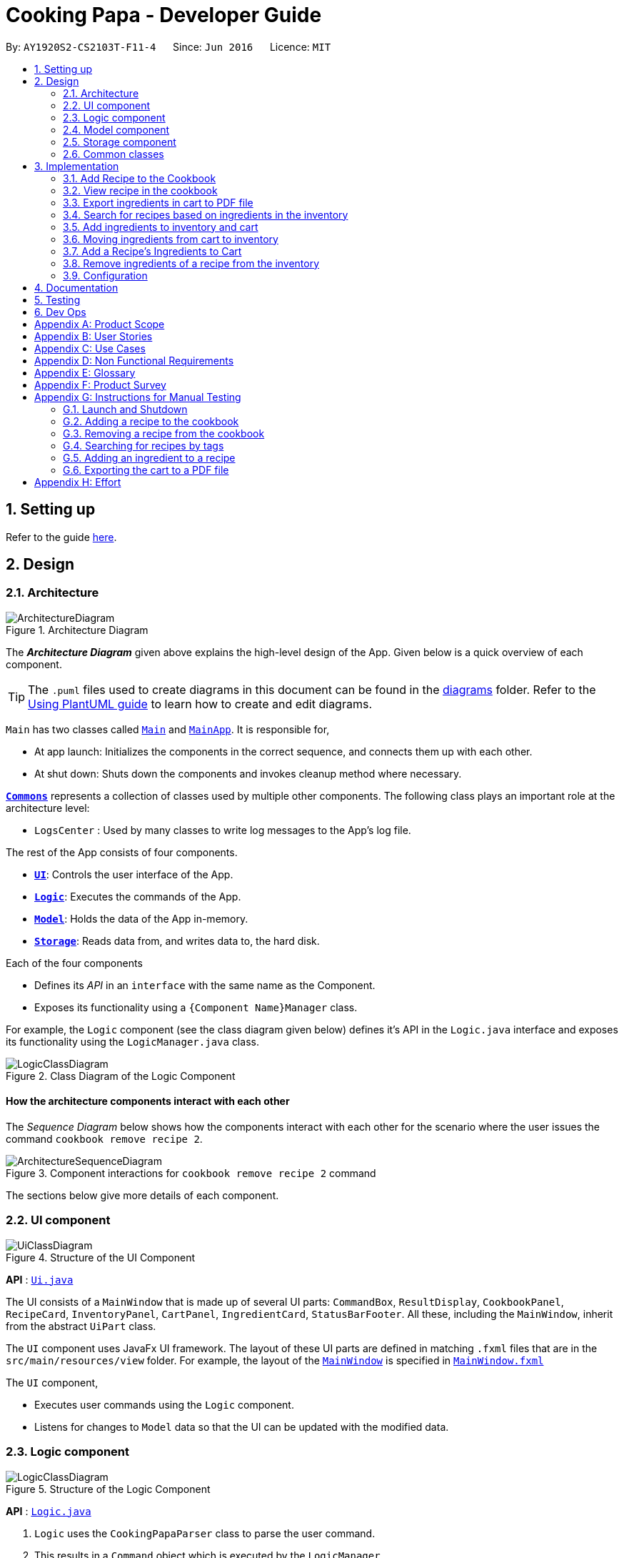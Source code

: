 = Cooking Papa - Developer Guide
:site-section: DeveloperGuide
:toc:
:toc-title:
:toc-placement: preamble
:sectnums:
:experimental:
:imagesDir: images
:stylesDir: stylesheets
:xrefstyle: full
ifdef::env-github[]
:tip-caption: :bulb:
:note-caption: :information_source:
:warning-caption: :warning:
endif::[]
:repoURL: https://github.com/AY1920S2-CS2103T-F11-4/main

By: `AY1920S2-CS2103T-F11-4`      Since: `Jun 2016`      Licence: `MIT`

== Setting up

Refer to the guide <<SettingUp#, here>>.

== Design

[[Design-Architecture]]
=== Architecture

.Architecture Diagram
image::ArchitectureDiagram.png[]

The *_Architecture Diagram_* given above explains the high-level design of the App. Given below is a quick overview of each component.

[TIP]
The `.puml` files used to create diagrams in this document can be found in the link:{repoURL}/docs/diagrams/[diagrams] folder.
Refer to the <<UsingPlantUml#, Using PlantUML guide>> to learn how to create and edit diagrams.

`Main` has two classes called link:{repoURL}/src/main/java/seedu/address/Main.java[`Main`] and link:{repoURL}/src/main/java/seedu/address/MainApp.java[`MainApp`]. It is responsible for,

* At app launch: Initializes the components in the correct sequence, and connects them up with each other.
* At shut down: Shuts down the components and invokes cleanup method where necessary.

<<Design-Commons,*`Commons`*>> represents a collection of classes used by multiple other components.
The following class plays an important role at the architecture level:

* `LogsCenter` : Used by many classes to write log messages to the App's log file.

The rest of the App consists of four components.

* <<Design-Ui,*`UI`*>>: Controls the user interface of the App.
* <<Design-Logic,*`Logic`*>>: Executes the commands of the App.
* <<Design-Model,*`Model`*>>: Holds the data of the App in-memory.
* <<Design-Storage,*`Storage`*>>: Reads data from, and writes data to, the hard disk.

Each of the four components

* Defines its _API_ in an `interface` with the same name as the Component.
* Exposes its functionality using a `{Component Name}Manager` class.

For example, the `Logic` component (see the class diagram given below) defines it's API in the `Logic.java` interface and exposes its functionality using the `LogicManager.java` class.

.Class Diagram of the Logic Component
image::LogicClassDiagram.png[]

[discrete]
==== How the architecture components interact with each other

The _Sequence Diagram_ below shows how the components interact with each other for the scenario where the user issues the command `cookbook remove recipe 2`.

.Component interactions for `cookbook remove recipe 2` command
image::ArchitectureSequenceDiagram.png[]

The sections below give more details of each component.

[[Design-Ui]]
=== UI component

.Structure of the UI Component
image::UiClassDiagram.png[]

*API* : link:{repoURL}/src/main/java/seedu/address/ui/Ui.java[`Ui.java`]

The UI consists of a `MainWindow` that is made up of several UI parts: `CommandBox`, `ResultDisplay`,
`CookbookPanel`,
`RecipeCard`, `InventoryPanel`, `CartPanel`, `IngredientCard`,
`StatusBarFooter`. All these, including the `MainWindow`, inherit from the abstract `UiPart` class.

The `UI` component uses JavaFx UI framework. The layout of these UI parts are defined in matching `.fxml` files that are in the `src/main/resources/view` folder. For example, the layout of the link:{repoURL}/src/main/java/seedu/address/ui/MainWindow.java[`MainWindow`] is specified in link:{repoURL}/src/main/resources/view/MainWindow.fxml[`MainWindow.fxml`]

The `UI` component,

* Executes user commands using the `Logic` component.
* Listens for changes to `Model` data so that the UI can be updated with the modified data.

[[Design-Logic]]
=== Logic component

[[fig-LogicClassDiagram]]
.Structure of the Logic Component
image::LogicClassDiagram.png[]

*API* :
link:{repoURL}/src/main/java/seedu/address/logic/Logic.java[`Logic.java`]

.  `Logic` uses the `CookingPapaParser` class to parse the user command.
.  This results in a `Command` object which is executed by the `LogicManager`.
.  The command execution can affect the `Model` (e.g. adding a recipe).
.  The result of the command execution is encapsulated as a `CommandResult` object which is passed back to the `Ui`.
.  In addition, the `CommandResult` object can also instruct the `Ui` to perform certain actions, such as displaying help to the user.

Given below is the Sequence Diagram for interactions within the `Logic` component for the `execute("cookbook remove recipe 2")` API call.

.Interactions Inside the Logic Component for the `cookbook remove recipe 2` Command
image::CookbookRemoveRecipeSequenceDiagram.png[]

[[Design-Model]]
=== Model component

.Structure of the Model Component
image::ModelClassDiagram.png[]

*API* : link:{repoURL}/src/main/java/seedu/address/model/Model.java[`Model.java`]

The `Model`,

* stores a `UserPref` object that represents the user's preferences.
* stores the Cookbook data.
* exposes an unmodifiable `ObservableList<Recipe>` that can be 'observed' e.g. the UI can be bound to this list so that the UI automatically updates when the data in the list change.
* does not depend on any of the other three components.

[NOTE]
As a more OOP model, we can store a `Tag` list in `Cookbook`, which `Recipe` can reference. This would allow `Cookbook` to only require one `Tag` object per unique `Tag`, instead of each `Recipe` needing their own `Tag` object. An example of how such a model may look like is given below. +
 +
image:BetterModelClassDiagram.png[]

[[Design-Storage]]
=== Storage component

.Structure of the Storage Component
image::StorageClassDiagram.png[]

*API* : link:{repoURL}/src/main/java/seedu/address/storage/Storage.java[`Storage.java`]

The `Storage` component,

* can save `UserPref` objects in json format and read it back.
* can save `Cookbook` data in json format and read it back.
* can save `Inventory` data in json format and read it back.
* can save `Cart` data in json format and read it back.

[[Design-Commons]]
=== Common classes

Classes used by multiple components are in the `seedu.addressbook.commons` package.

== Implementation

This section describes some noteworthy details on how certain features are implemented.

=== Add Recipe to the Cookbook
==== Implementation

The recipe addition mechanism is facilitated by `CookbookAddCommand`, which extends the `Command` abstract class. The
format of the command is as follows: `cookbook add recipe n/NAME d/DESCRIPTION [i/INGREDIENT_NAME]... [q/INGREDIENT_QUANTITY]... [t/TAG]...`.

This command is implemented this way  to allow a user to add a recipe with optional fields (ingredients, steps, tags) -
only the recipe name and recipe description are mandatory fields. This way, a user does not have input all the fields
that they may not have at the moment to create a recipe. After creating the skeleton of the recipe, the user can then
use the other `Cookbook` commands to add ingredients and steps to the recipe. However, one key point is that should
ingredient names be provided, the same number of ingredient quantities have to be provided as well.

// tag::addrecipe[]
Below is a step by step sequence of what happens when a user enters this command:

. The user enters a recipe adding command using the command line input `cookbook add recipe n/NAME d/DESCRIPTION
[i/INGREDIENT]... [q/QUANTITY]... [s/STEP_DESCRIPTION]... [t/TAG]...`.
. `CookingPapaParser` parses the user input and checks if it is valid. If it is invalid, i.e. an unknown command
category, a `ParseException` will be thrown. If the input is valid, with the command category `cookbook`, a new
`CookbookCommandParser` is created.
. `CookbookCommandParser` then parses `add recipe n/NAME d/DESCRIPTION [i/INGREDIENT]... [q/QUANTITY]...
[s/STEP_DESCRIPTION]... [t/TAG]...`. If it is invalid, i.e. an unknown command word, a `ParseException` will be
thrown. If the input is valid, with the command word `add`, a new `CookbookAddCommandParser` is created.
.  `CookbookAddCommandParser` parses `recipe n/NAME d/DESCRIPTION [i/INGREDIENT]... [q/QUANTITY]...
[s/STEP_DESCRIPTION]... [t/TAG]...` and checks if `n/NAME` and `d/DESCRIPTION` are provided. If either are not
provided, then a `ParseException` will be thrown.
+
It then
parses the input into the following fields: recipe name, recipe description, ingredients, steps, and tags.
+
Note that
the ingredient names and ingredient quantities provided must be the same, or a `ParseException` will be thrown:
+
[source,java]
----
if (names.size() != quantities.size()) {
    throw new ParseException(
        String.format(MESSAGE_DIFFERENT_NUMBER_OF_INPUTS, names.size(), quantities.size()));
}
----
{blank}

. These fields are then passed as parameters for `Recipe`, which is then passed as the parameter for
`CookbookAddCommand` and returned to `LogicManager`.
. `LogicManager` calls `CookbookAddCommand#execute()` which checks if the cookbook already contains the same recipe with the same name, description, ingredient names, ingredient quantities, and tags using `Model#hasCookbookRecipe()`.
+
If there is a duplicate, a `CommandException` is thrown, stating that the user is attempting to add a duplicate recipe:
+
[source,java]
----
if (model.hasCookbookRecipe(toAdd)) {
    throw new CommandException(MESSAGE_DUPLICATE_RECIPE);
}
----
. If `CommandException` is not thrown, `Model#addCookbookRecipe` will be executed, with the recipe to be added as a parameter.
. `Model#addCookbookRecipe()` then executes `Cookbook#addRecipe()`, which adds the recipe to the cookbook, and the
`FilteredList<Recipe>` representing the recipes in the cookbook are updated with `Model#updateFilteredCookbookRecipeList()`:
+
[source,java]
----
updateFilteredCookbookRecipeList(PREDICATE_SHOW_ALL_RECIPES)
----
where `PREDICATE_SHOW_ALL_RECIPES = unused -> true`.
. A `CommandResult` with the text to display to the user is then returned to `LogicManager`, which can passed back to
`MainWindow`, which displays it to the user on the CLI and GUI: `resultDisplay.setFeedbackToUser(commandResult.getFeedbackToUser())`. The text displayed will notify the user on whether
their addition was successful.
// end::addrecipe[]

The following `Recipe` object diagram is an overview of the attributes of a `Recipe` object:

.UML object diagram of Recipe providing an overview on how the various objects interact
image::RecipeObjectDiagram.png[]

The following sequence diagram shows how the recipe adding function works (full command [`cookbook add recipe
                                                                                          n/Recipe name d/Recipe
                                                                                          description i/Ingredient 1
                                                                                          q/1 piece i/Ingredient 2
                                                                                          q/20 ml s/Do step 1 s/Do
                                                                                          step 2 t/This t/Is t/A
                                                                                          t/Tag`]  omitted from diagram
for brevity):
// tag::addrecipesequence[]

.Sequence diagram for CookbookAddCommand
image::CookbookAddRecipeSequenceDiagram.png[]

The following activity diagram shows a possible flow of events for a user using this feature:

.Activity diagram for CookbookAddCommand
image::CookbookAddActivityDiagram.png[]

// end::addrecipesequence[]

==== Design considerations

// tag::addrecipedesign[]
===== Aspect 1: How to parse optional parameters
.Design considerations for parsing optional parameters
[cols="16%,42%,42%"]
|===
||Design A (current choice): Parse each category separately  | Design B: Parse all the categories together
|Description
|Each category (ingredient name, ingredient quantity, step description, tag) are parsed separately and returned as
`List`. If the returned `List` is empty, then it means that that field was not provided in the input, and will be set
to an empty `List` in the recipe e.g., no ingredients were provided in the command.
|Each category will be parsed together in one function in `CookbookAddCommandParser`
|Pros
a|
- Provides more flexibility for the user and does not make it mandatory to input fields that they may not necessarily
have.
- No need to deal with null values, can simply check if list is empty.
a|
- Straightforward
- No need to create and call multiple methods from other classes
|Cons
a|
- More methods have to be executed which may increase time and NPath complexity.
- Debugging and tracing becomes more confusing due to the method being defined in the lowest level of abstraction.
a|
- Have to deal with null values and include null checks (`ifPresent()` etc.)
- Method will be very long and decreases readability
|===

Design A was chosen because it was more user-friendly, and removed the restriction of having to include ingredients,
steps, and tags at the stage of recipe creation, some of which the user may not have at the moment, i.e.
experimenting with different ingredients. Additionally, design A allowed us to be more modular while coding.

.Design considerations for results to show users
===== Aspect 2: Result to show user
[cols="16%,42%,42%"]
|===
||Design A (current choice): Show a short result on the success of the command | Design B: Show all the details back to
the user
|Description|Show a message to a usage which notifies them that the command was successful in adding the recipe to
the cookbook. | Shows a message similar to design choice A, and also show all the details of the added recipe.
|Pros
a|
- Short and succinct message, tells the user what they need to know
- User interface is cleaner and more intuitive, and does not overload users with unnecessary information
a|
- Easier to implement
|Cons
a|
- Requires the graphical user interface to be able to toggle and show recipes, without the need for a command,
implemented here:

image::CookbookAddRecipe3.png[]

a|
- Overloads the user with unnecessary information
- Requires result display to take up more space than required, to reduce the need for users to scroll down the result
display.

|===

Design A was chosen because it did not reuse the same component for multiple uses. Additionally, it allows us to
reduce the size of result display, as most of the time, it displays only a short message displaying the success of a
command.

//end::addrecipedesign[]

=== View recipe in the cookbook
The user may use this command to view a recipe in the cookbook. This command is integrated into the Graphical User
Interface
(GUI) through a button.

==== Implementation
The recipe viewing mechanism (via the command line input) is facilitated by `CookbookViewCommand`, which extends the
`Command` abstract class. The format is as follows: `cookbook view recipe INDEX`, which index has to be a valid
integer that is not out of bounds.

The recipe viewing mechanism (via the GUI) is facilitated by `RecipeCard`, which extends the `UiPart` abstract class.
It is triggered upon clicking the "view" icon in the recipe panel:

image::CookbookAddRecipe3.png[width="500"]

Implementing this function, `cookbook view recipe` through a button in the GUI allows user to view the details of a
recipe with a click of a button, greatly increasing convenience and user experience. The button also had to be
"activated" without the
button,
as
the command still had
to be testable through the command line.

//tag::viewrecipe[]
Below is a step by step sequence of what happens when a user enters this command:

. The user enters a view recipe command using the command line input `cookbook view recipe INDEX`.
. `CookingPapaParser` parses the user input and checks if it is valid. If it is invalid, i.e. an unknown command
category, a `ParseException` will be thrown. If the input is valid, with the command category `cookbook`, a new
`CookbookCommandParser` is created.
. `CookbookCommandParser` then parses `view recipe INDEX`. If it is invalid, i.e. an unknown command word, a
                                       `ParseException` will be
thrown. If the input is valid, with the command category `view`, a new `CookbookViewCommandParser` is created.
. `CookbookViewCommandParser` then parses `recipe INDEX` and checks if the `String` contains "recipe", and an index.
If either are absent, a `ParseException` will be thrown. If the `String` is valid, a `CookbookView` is created.
. `CookbookViewCommandParser` then returns a `CookbookViewCommand` to `LogicManager`.
. `LogicManager` calls `CookbookViewCommand#execute()` which checks if the provided `Index` is within the bounds of
the `FilteredCookbookRecipeList()` in `Cookbook`, i.e. `index.getZeroBased() >= list.size()`. If it is not, a
`CommandException` will be thrown. If it is valid, a `CommandResult` is created with a boolean value `true`.
. A `CommandResult` with the text to display to the user will be returned to `LogicManager`. The `CommandResult` is
then passed back to `MainWindow`. The boolean value stated in step 6 determines whether a successfully parsed command
is a `cookbook view recipe INDEX` command.
. `MainWindow#handleViewRecipe` is then executed, which creates a new `CookbookPanel` with the same set of data,
calling `CookbookPanel#handleViewRecipe`, which creates new `RecipeCard` s for `Cookbook`, and for the `RecipeCard`
that has an index equal to the index processed from the user's input, it will create a `RecipeCard` that toggles open
the recipe details. More on how the `RecipeCard` manages this will be discussed in the following section on how
clicking on a button in the GUI has the same effect as the `cookbook view recipe INDEX` command.
. Lastly, the user then is shown a `CookbookPanel` with the selected recipe toggled open, which displays the full
details
of that recipe:
+
image::CookbookViewExample2.png[]

Below is a step by step sequence of what happens when a user clicks the button on the GUI:

. When the button is pressed, the onAction method, `RecipeCard#handleViewButtonAction()` is executed. A `RecipeCard`
has a variable `isFullyDisplayed`, which indicates whether it is displaying an overview of the recipe, or
fully displaying details of the recipe.
. If `isFullyDisplayed` is false, i.e. the `RecipeCard` is currently displaying an overview of the recipe,
`RecipeCard#displayRecipeComplete()` is executed, which replaces the text displayed by the FXML object, `Label`, with
the full details of the recipe.
. If `isFullyDisplayed` is true, i.e. the `RecipeCard` is currently fully displaying the details of the recipe,
`RecipeCard#displayRecipeOverview()` is executed, which replaces the text displayed by the FXML object, `Label` with
the overview of the recipe.
. Both methods executed in step 3 and 4 will flip the boolean value of `isFullyDisplayed`, and this means that the
next time the button for the same recipe is clicked, it toggles back. For example, if a recipe with its overview
shown has its view button clicked, it will show the full details of the recipe. If the button is clicked again, it
toggles, and shows the overview of the recipe.
+
This feature is not reflected with `cookbook view recipe INDEX` when it is entered again in the command line, because
the function of the command is to view a recipe, not to "un-view" it.
//end::viewrecipe[]

//tag::viewrecipesequence[]
The following sequence diagram shows how the recipe viewing function interacts between the classes in `Logic`:

image::CookbookViewSequenceDiagram.png[]

The following sequence diagram shows how the recipe viewing function interacts between the classes in `Ui`:

image::CookbookViewSEquenceDiagram2.png[]
//end::viewrecipesequence[]

==== Design considerations
Aspect: what UI component to display the toggled content

.Design considerations for the UI component to display the toggled content

[cols="16%,42%,42%"]
|===
||Design A (current choice): toggles the content in the recipe panel|Design B: add a new UI component that pops up, i
.e. overlay
|Description|The content in the recipe panel can freely switch from overview to full details of a recipe.|A UI
component appears as a small overlay, displaying the details of a recipe. The overlay can then be "exited" by clicking
on
an area within the application that is outside of the overlay.
|Pros
a|
- Intuitive that clicking the button once more should return to the previous state
- Increases functionality of the GUI, rather than just a "skin"
| No need to interact between various UI components, as much as design A
|Cons|There is a need to keep track of the state of a `RecipeCard`, which means more constructors and conditional
statements to implement.
|Difficult to implement as it includes creating an entirely new component (overlay) with different features than the
existing one. The effort estimated did not seem to be worth, as the use is limited to just this command.
|===

Design A was chosen because it made the GUI more functional, and less complicated to implement in terms of connecting
the various `UiPart` s.

=== Export ingredients in cart to PDF file
The user may use this command to export the ingredients in their cart to a <<PDF, PDF>> file, which they can then
use as their shopping list at the supermarkets.

==== Implementation
The cart exporting mechanism is facilitated by `CookbookExportCommand`, which extends the `Command` abstract class.
The format is as follows: `cart export`.

This command was implemented to bridge the (current, v1.4) inadequacy of Cooking Papa, which is that it is not
portable (yet). It was still not convenient _enough_ to be able to organize cart ingredients. Evenutally, users had
to go outside to the supermarket, and Cooking Papa is a desktop-only application. By allowing users to export the
ingredients in their cart to a PDF file, they can then print it out, or transfer it to their mobile devices, and
bring them along as shopping lists. Additionally, the layout and content of the generated PDF file is simple,
informational, and easy for users to extend, allowing them to add (handwritten or  annotated) remarks.

// tag::cartexport[]
Below is a step by step sequence of what happens when a user enters this command:

. The user enters a cart export command using the command line input `cart export`.
. `CookingPapaParser` parses the user input and checks if it is valid. If it is invalid, i.e. an unknown command
category, a `ParseException` will be thrown. If the input is valid, with the command category `cart`, a new
`CartCommandParser` is created.
. `CartCommandParser` then parses `export`. If it is invalid, i.e. an unknown command word, a `ParseException` will be
thrown. If the input is valid, with the command category `export`, a new `CookbookExportCommandParser` is created.
. `CartExportCommandParser` parses the user input and checks if the argument passed to it is an empty String, as the
command takes in no extra parameters.
+
Note that if the String is not empty, a `ParseException` will be thrown:
+
[source,java]
----
if (userInput.isEmpty()) {
    return new CartExportCommand();
} else {
    throw new ParseException(String.format(MESSAGE_INVALID_COMMAND_FORMAT, CartExportCommand.MESSAGE_USAGE));
}
----
+
This means that `cart export ingredient` will not work.
. `CartExportCommandParser` then returns a `CartExportCommand` to `LogicManager`.
. `LogicManager` calls `CartExportCommand#execute()` calls the static method of `PdfExporter`,
`PdfExporter#exportCart()`, which takes in the `ObservableList<Ingredient>` stored in `Cart`
. Step 4 is executed within a try-catch block. If a previously generated pdf (saved as `cart.pdf` by default) is
opened in another program, or there is an issue writing to the PDF file, a `CommandResult` with an error
message will returned to `LogicManager` (skipping step 7 and 8):
+
[source,java]
----
try {
    PdfExporter.exportCart(model.getCart().getIngredientList());
} catch (IOException e) {
    return new CommandResult(MESSAGE_FILE_NOT_FOUND);
}
----
. The ingredients in the `Cart` is passed to the static method `PdfExporter#exportCart()`, which then makes use of
the library, `PDFbox`, to parse the data.
. Within `PdfExporter`, `PdfExporter#getTextFromCart` parse the data and splits them manually, in order to wrap the
text (this has to be done due to the inadequacy of `PDFbox`). The method returns a `List<String>`, where each string
represents a new line on the PDF file.
. Subsequently, `PdfExporter` checks if the number of `String` s in the list in step 7 is greater than the number of
lines a single page of the PDF can accomodate. If it is, it adds a new page, and adds lines to the PDF until the
limit is hit. This repeats until all the lines are added to the PDF.
. A `CommandResult` with the text to display to the user will be returned to `LogicManager`. The
`CommandResult` is then passed back to `MainWindow`, which displays it to the user on the CLI and GUI: `resultDisplay
.setFeedbackToUser(commandResult.getFeedbackToUser())`. The text displayed will notify the user on whether
their addition was successful.
//end::cartexport[]

The following sequence diagram shows how the function of exporting ingredients in the cart to a PDF file works:

// tag::cartexportsequence[]
.Sequence diagram for CartExportCommand
image::CartExportCommandSequenceDiagram.png[]
// end::cartexportsequence[]

==== Design considerations
===== Aspect 1: File format to export ingredients in cart to

.Design considerations for the file format to export to
[cols="16%,42%,42%"]
|===
||Design A (current choice): `.pdf`|Design B: `.txt`
|Description|Exports it to a flexible pdf file|Exports it to a txt file
|Pros
a|
- Easier to format with `Apache PDFbox` 's vast library and API
- More versatile in that images can be added if the function was to be extended to include images of the ingredients
a|
- Simple to implement
|Cons
a|
- More formatting code required
- May take slightly longer to export as compared to design B
a|
- Lack of design/formatting flexibility
|===

Design A was chosen as a `.pdf` file was more customisable and flexible. `.txt` files are generally more troublesome
to format as well.

===== Aspect 2: What information to export

.Design considerations for the information to export
[cols="16%,42%,42%"]
|===
||Design A (current choice): Export the ingredient names and quantities in the cart|Design B: Export the entirety of
Cooking Papa
(cookbook, inventory, cart)
|Description|Allow exporting of just the cart|Allow exporting of the cart, inventory, and cookbook
|Pros
a|
- Easier to implement as there will be less information to parse
- Keeps the exported PDF short and sweet
- Ingredients in the inventory and recipes in the cookbook generally correlates (and are consequential of) with the
ingredients in the cart, so exporting the inventory as well as the cookbook is likely to be redundant.

.A sample shopping list generated by the command
image::CookbookExportExample2.png[]
a|
- Provides users an all-in-one file containing all the information they entered into Cooking Papa
- Allows user to reproduce hard-copy recipe books using Cooking Papa
|Cons
a|
- Certain information may be needed and not exportable by the user, i.e. recipes
a|
- Slightly more difficult to implement
- May be providing users with unnecessary information
|===

Design A was chosen because there were minimal use cases which required the information in the inventory and cookbook
to be exported, as compared to the cart. Additionally, due to the time constraint, the team could not implement the
command for all three, especially since all of them needed different formatting.

// tag::gohkh[]
=== Search for recipes based on ingredients in the inventory
The user may use this command to search for recipes that they can cook using the ingredients available in their
inventory.

==== Implementation reasoning
This command was implemented to address the users' need of easily finding a recipe based on the ingredients they have
. It
allows users to whip up a meal without having to go grocery shopping if they are short of time. This feature sorts
recipes by how much the inventory fulfils their ingredient requirements, and filters out recipes whose ingredient
requirements are not met at all. Users can immediately see at the top of the cookbook the recipes that their ingredients
are most suitable for preparing. A user can use this feature by typing the command: `cookbook search inventory`.

==== Implementation
The comparison between the ingredients a recipe requires and the ingredients in the inventory is facilitated by the
`RecipeInventoryIngredientsSimilarityComparator`. It extends `Comparator<Recipe>` and stores the inventory being used
for ingredient comparison. Additionally, it implements the method `calculateSimilarity()`, which accepts a `Recipe` and
a `ReadOnlyInventory` as parameters, and returns a double value between 0 and 1 (both inclusive) that represents the
proportion of the recipe's ingredient requirements that are fulfilled.

The following class diagram summarizes how the `RecipeInventoryIngredientsSimilarityComparator` interacts with `Recipe`
and `Inventory`:

.Class diagram for RecipeInventoryIngredientsSimilarityComparator
image::CookbookSearchByInventoryClassDiagram.png[]

The `calculateSimilarity()` method first calculates the proportion of ingredient quantity fulfilled by the inventory
for each ingredient that the recipe requires. For example, if one of the ingredients required by a recipe is `4 eggs`
and the inventory contains `2 eggs`, the proportion fulfilled for this particular ingredient is `0.5`. This is done for
all the ingredients in the recipe. If the units of an ingredient in the recipe does not match that of the same
ingredient in the inventory, the proportion will be set at `0.5` by default. An example is when the recipe requires
`1 cup flour` and the inventory contains `200 g flour`.

When the proportion fulfilled has been calculated for each ingredient, the values for each ingredient are summed up and
divided by the number of ingredients to obtain the average. In the case where the recipe does not have any ingredients
added to it yet, the `calculateSimilarity()` method will return `0`, indicating no similarity to the inventory
ingredients. This is because it is likely that recipes with no ingredients have just been added by the user, and the
ingredients have not been added yet. If the user is using this feature to search for a recipe to cook, they would
probably not be interested in seeing a recipe that they have not added ingredients for yet. This is implemented via
a guard clause as shown in the following code snippet:

[source,java]
----
if (recipe.getIngredients().size() == NO_INGREDIENTS) {
    return ZERO_SIMILARITY;
}
----

The following activity diagram shows a possible flow of events for a user using this feature:

.Acitivty diagram for CookbookSearchByInventory
image::CookbookSearchByInventoryActivityDiagram.png[]

The following sequence diagram summarizes how objects interact when a user executes the command,
with more focus on how the command is parsed in the `Logic`component:

.Sequence diagram for CookbokoSearchByInventory

image::CookbookSearchByInventorySequenceDiagram.png[]

==== Design considerations
===== Aspect 1: Weighting of each ingredient

.Design considerations for weighing of each ingredient
[cols="12%,44%,44%"]
|===
| |Design A (Current choice): Every ingredient is weighted equally | Design B: More important ingredients are given a larger weigting

| Description
| The similarity of a recipe's ingredients to an inventory's ingredients is calculated by taking the mean of the proportions calculated for each ingredient,
with equal weighting given to all ingredients.
|The similarity of a recipe's ingredients to an inventory's ingredients is calculated by taking the weighted mean of the proportions calculated for each ingredient,
with larger weightings given to more important ingredients ingredients.

| Pros
| Gives a good rough estimate of the proportion of ingredient requirements fulfilled for a recipe, and straightforward to implement.
| May give a better gauge of the proportion of ingredient requirements fulfilled for a recipe, by accounting for the importance of the ingredient.
For example, beef would be an important ingredient for a steak recipe, but garnishes might be considered less important as they can be substituted more easily.

| Cons
| Does not account for the importance of the ingredient in the recipe
| Difficult to judge the importance of the ingredient, and complicated to implement categorisation of the types ingredients and their relative importance.
|===

Design A was chosen as it provided a fair estimate of the similarity between the recipe and inventory ingredients, with a simple implementation.
The cons for Design B were deemed to outweigh the pros, especially since the importance of an ingredient in a recipe could be rather subjective.

===== Aspect 2: Handling ingredients with different units

.Design consideration for handling ingredients with different units
[cols="12%,44%,44%"]
|===
| |Design A (Current choice): Use a default similarity value of `0.5` | Design B: Convert the units

| Description
| The similarity value of an ingredient with different units in the recipe and the inventory is treated as `0.5`.
| The similarity value of an ingredient with different units in the recipe and the inventory is calculated by converting the units,
such that the proportion of the recipe ingredient in the inventory can be determined.

| Pros
| Simple to implement.
| Able to calculate the proportion of the recipe ingredient fulfilled by the inventory, even when dealing with different units.

| Cons
| Unable to calculate the proportion of the recipe ingredient fulfilled by the inventory when dealing with different units, and can only give a fixed default value of `0.5`.
| More complicated to implement as it requires CookingPapa to recognise the units in both the recipe and inventory and be able to convert between them.
Some units such as `cup` may also not have a standard conversion factor.
|===

Design A was chosen due to time constraints, as handling the conversion between different units would take time away from developing other parts of the application.
Given more time, Design B will be implemented to handle conversion for standard units, such as between `g` and `kg`, but Design A would still have to be used for units with non-standard conversion factors.
// end::gohkh[]

=== Add ingredients to inventory and cart
The inventory and cart acts as storage for `Ingredient` classes. They are facilitated by `InventoryCommand` and `CartCommand`
respectively, which extends the `Command` abstract class. Since `CartAddCommand` and `InventoryAddCommand` both serve the
same purpose in different contexts of `Cart` and `Inventory` respectively, they will be mentioned together in tandem. +

This command was implemented to allow the user know to add an ingredient to the cart or inventory respectively.
An ingredient only has two main components - its name and quantity. We allow the user to use their own measurement up to their own
preferences and do not force any fixed unit of measurement. Although similar, `Cart` and `Ingredients` differ in certain functions
from a user's point of view. For a user to immediately sort where they wish to sort the ingredient they are adding, `Cart` and


==== Implementation

Below is a step-by-step sequence of what happens when the command `cart add ingredient i/INGREDIENT_NAME q/INGREDIENT_QUANTITY` is added.

. The user adds a ingredient to the cart by entering the command `cart  add ingredient i/INGREDIENT_NAME q/INGREDIENT_QUANTITY` in the command line input.
. `CartAddCommandParser` parsers the input to check and verify that the input provided for `i/INGREDIENT_NAME` amd `q/INGREDIENT_QUANTITY`
are correct. Otherwise a `ParseException` will be thrown.
. The fields are then passed to `CartAddIngredientCommand` as an `Ingredient` object and is returned to `LogicManager`.
. `LogicManager` calls `CartAddIngredientCommand#execute()` and checks if the `Ingredient` object given has the same `INGREDIENT_NAME` and
`INGREDIENT_QUANTITY` unit. If that `Ingredient` exists, it will simply add on to the quantity of that ingredient. Otherwise,
a new instance of that `Ingredient` will be added to the Cart.
. If `CommandException` is not thrown, `Model#addCartIngredient` will be executed, with the given `Ingredient` as the parameter
. `Model#addCartIngredient` then executes, adding the `Ingredient` to the local cart storage and updates with
`Model#updateFilteredCartIngredientList()`.
. A `CommandResult` with the successful text message is returned to `LogicManager` and will be displayed to the user via the GUI to feedback to the
user that the `Ingredient` has been successfully added.

The above implementation is the same for `Inventory` with the command `inventory  add ingredient i/INGREDIENT_NAME q/INGREDIENT_QUANTITY`

The following sequence diagram shows how the function of adding ingredients to cart work (full command omitted for brevity):

.Sequence diagram for CartAddIngredientCommand
image::CartAddIngredientSequenceDiagram.png[]

==== Design Considerations
===== Aspect: The need for many parsers for this command

.Design considerations for the need for many parsers for this command
[cols="16%,42%,42%"]
|===
| |Design A (Current choice): Create parsers for every individual action | Design B: Create parsers for each specific action

|Description
|The command will go through the parsers in the following order: `CookingPapaParser` -> `CartCommandParser` -> `CartAddCommandParser`
-> `CartAddIngredientParser` before finally returning `CartAddIngredientCommand`. We eventually went with this as we wanted the add
functionality to be expanded, namely to be able to add all the ingredients of cookbook recipes into the cart.
| `CartAddCommand` will not be created to facilitate `CartAddIngredientCommand` and `CartAddRecipeIngredientCommand`.


|Pros
|More organised and can do more with `cart add` as the prefix.
|The classes can be more specific and atomic in their actions.

|Cons
|Many parser classes to make and keep track of.
|Might lead to disorganisation during troubleshooting with so many classes to keep track.
|===

=== Moving ingredients from cart to inventory
The user may use this command after their shopping trip. With this one command, all ingredients will be shifted from the cart to the inventory.

This command is implemented to ease the process of having the user adding every single ingredient to their inventory after they have bought ingredients from their cart
and eventually deleting the cart after that tedious process. These gives a convenience to users that frequently use our application and we forsee
that such an action will be used very often by these users. As this command only performs an atomic action, no extra
arguments are needed to further supplement the use of this command.

==== Implementation
This command is facilitated by `CartMoveCommand`, which extends the `Command` class. The format of the command is as follows:
`cart move`.

Below is a step by step sequence of what happens when the user executes this command.

. The user enters the command `cart move` in to the command line input.
. `CartMoveCommandParser` then ensures that the user does not enter any other commands after `cart clear`.
. `CartMoveCommandParser` then returns a `CartMoveCommand` and returns it to `LogicManager`
. `LogicManager` calls `CartMoveCommand#execute()`. If there are other commands after `cart clear`, a `CommandException`
will be thrown.
. If `CommandException` is not thrown, `Model#cartMoveIngredients()` will be executed.
. `Model#cartMoveIngredients()` will move every ingredient from the `cart` and add it into the `inventory`
. A `CommandResult` with the success message text will be returned to `LogicManager`, which will then be passed to `MainWindow`
and will then feedback to the user.


The following sequence diagram shows how this function works (full command omitted for brevity):

.Sequence Diagram for CartMoveCommand
image::CartMoveSequenceDiagram.png[]

==== Design considerations
===== Aspect: Allowing users to move some or all ingredients from cart to inventory

.Design considerations for allowing users to move some or all ingredients from cart to inventory
[cols="16%,42%,42%"]
|===
| |Design A (Current choice): Move all ingredients | Design B: Allow users to move individually or exclude some ingredients when moving

|Description
|There was a consideration to allow the user to move the ingredients by individual ingredients. Eventually the options was
not given as we know that typical users will want to move all the ingredients except for individual ingredients.
| The use cases of such an action happening is very little and the user can simply manually remove the few
ingredients they do not wish to add to the inventory after using the `cart move` command. The user can also manually
add back the ingredients to the cart after it is cleared if they wish to.

|Pros
|Straightforward to implement
|Lesser implementations, more time to focus on other parts of the project

|Cons
|Lesser functionality to users that really want to only move certain ingredients
|Poorer user experience for users that do not want to move all ingredients from the cart to inventory on a regular basis,
|===


=== Add a Recipe's Ingredients to Cart

The user may want to buy the required ingredients to cook a certain recipe in the cookbook. This feature allows the user
to add a certain recipe's required ingredients into the cart.

==== Implementation

The action of adding a recipe's ingredients to cart mechanism is facilitated by `CartAddRecipeIngredientCommand`, which
extends the `CartAddCommand` abstract class. The format is as follows: `cart add recipe INDEX`.

This command is implemented to ease the tedious process of having the user adding every single ingredient
to their cart when they want to purchase ingredients to cook a certain recipe. This provides convenience to users
that frequently use our application and such process like shopping for a certain recipe's ingredient is
intuitive to users. Furthermore, this command creates interaction between the `Cookbook` and `Cart` which
helps to further integrate the application as an all-in-one application.

Below is a step by step sequence of what happens when a user enters this command:

. The user enters the command `cart add recipe INDEX`  in the command line  input.
. `CartAddRecipeIngredientParser` parses the user input and checks if the index provided is an integer.
Note that the parser will throw a `ParseException` if the given index is not an integer.
[source,java]
try {
    recipeIndex = ParserUtil.parseIndex(argMultimap.getPreamble());
} catch (ParseException pe) {
    throw new ParseException(String.format(MESSAGE_INVALID_RECIPE_DISPLAYED_INDEX, CartAddCommand.MESSAGE_USAGE), pe);
}

. The index is passed as a parameter for `CartAddRecipeIngredientCommand` which is returned to `LogicManager`.
. `LogicManager` calls `CartAddRecipeIngredientCommand#execute()` which checks if the given index is
a valid index of a recipe. Note that the command will throw a `CommandException` if the given index is not valid.
[source, java]
if (recipeIndex.getZeroBased() >= model.getCookbook().getRecipeList().size()) {
    throw new CommandException(String.format(MESSAGE_INVALID_RECIPE_DISPLAYED_INDEX, MESSAGE_USAGE));
}

. If the index is valid, the selected recipe's ingredients will be added accordingly. This is done through calling
`Model#addCartIngredient()`, with each ingredient as the parameter.
. `Model#addCartIngredient` calls `Cart#addIngredident()` which then adds the ingredient to the cart.
If a certain ingredient exists in the cart, adding a ingredient to a cart will increase the
quantity instead. Otherwise, a new instance of that ingredient will be added to the cart.
After adding an ingredient, the cart will be updated with `Model#updateFilteredCartIngredientList()`.
. A `CommandResult` with the successful text message is returned to `LogicManager`
and will be displayed to the user via the GUI to feedback to the user that
the selected recipe's ingredients has been successfully added to the cart.


The following sequence diagram shows how the function of adding recipe's ingredients to cart works:

.Sequence diagram for CartAddRecipeIngredientCommand
image::CartAddRecipeIngredientSequenceDiagram.png[]

==== Design considerations
===== Aspect: Allowing users to add all or some recipe's ingredients
.Design considerations for allowing users to add only recipe's ingredients that are not present in the inventory to the cart
[cols="12%,44%,44%"]
|===
||Design A (current choice): Adding all recipe's ingredients to the cart|Design B: Adding only recipe's ingredients
that are missing in the inventory to the cart
|Description
| Allows user to add a recipe's ingredients to the cart for shopping. This design is currently chosen due to ease of
implementation and it works for all situations.
| Allows user to add a recipe's ingredients base on the inventory status. However, there are some situations where
this design not does work. One example would be like planning to cook at outside where the inventory status is unknown.
|Pros
a|
- Easier to implement as it does not need to check if the ingredients are already present in the inventory
- Works for all situations as it ensures that the user is able to cook this recipe after buying the ingredients in the cart
a|
- Provide a more intuitive experience of the application as user only need to buy ingredients that are missing in the inventory
|Cons
a|
- Less flexible as users have to manually remove some of the recipe's ingredients that they do not want to buy
a|
- Harder to implement as additional checking is required to filter a recipe's ingredients that are missing in the inventory
- Users have to manually add some of the recipe's ingredients that they want to buy although it is present in the inventory

|===

//tag::inventorycookrecipe[]
=== Remove ingredients of a recipe from the inventory

==== Implementation
The mechanism is facilitated by `InventoryCookCommand`, which extends the `Command` abstract class. The format of the command is as follows: `inventory cook recipe INDEX`.

This command was implemented to allow users to remove multiple ingredients and their quantities found in a recipe from their inventory.
If the inventory contains an ingredient that has a higher quantity than specified in the selected recipe, its quantity will be subtracted accordingly.
If the ingredient has a lower quantity than specified in the selected recipe or if there is a missing ingredient in the inventory, the feature will not be executed and an error will be thrown.
Without this command, users can only remove ingredients through the `inventory remove ingredient` command one at a time.
Moreover, they have to constantly cross-check the ingredient quantities in the recipe for accuracy.
Therefore, this command provides convenience after users have prepared a recipe and wish to update their inventory ingredients through a single step.

Below is a step-by-step sequence of what happens when a user enters this command:

. The user enters an inventory cook command `inventory cook recipe INDEX` using the command line input.
. `InventoryCookCommandParser` parses the input to check and verify the input provided by the user. If the input provided is invalid, a `ParseException` will be thrown.
. The valid index is then passed to `InventoryCookCommand` as an `Index` object.
. `LogicManager` calls `InventoryCookCommand#execute()` and checks if the `Index` provided is within bounds and if the specified `Recipe` contains ingredients.
Otherwise, a `CommandException` is thrown.
. Subsequently, two checks are performed to check if the inventory contains all of the ingredients specified and whether those quantities are sufficient to be subtracted.
. If all the checks passed, `model#removeInventoryIngredient` is called through a `stream()` to remove the ingredients of a selected recipe from the inventory.
+
[source,java]
----
selectedRecipe.getIngredients().stream().forEach(model::removeInventoryIngredient);
----
. A `CommandResult` with a success message is returned to `LogicManager` and passed back to `MainWindow` which displays the text to the user through the GUI.

The following sequence diagram shows how the command `inventory cook recipe 1` works:

.Sequence Diagram for InventoryCookCommand
image::InventoryCookRecipeSequenceDiagram.png[]

==== Design considerations
===== Aspect: Allowing users to execute the `inventory cook recipe` command when there are missing or insufficient ingredients in the inventory.

.Design considerations for the `inventory cook recipe` command
[cols="12%,44%,44%"]
|===
||Design A: Allow the execution of `inventory cook recipe` command regardless of missing or insufficient ingredients in the inventory  | Design B (Current choice): Do not allow execution of `inventory cook recipe` command when there are missing or insufficient ingredients in the inventory

|Description
|Allow the users to execute the command regardless of missing or insufficient ingredients in the inventory. Missing ingredients will be ignored and ingredients with insufficient quantities will be entirely removed.
|When there are missing or insufficient ingredients in the inventory, the execution of the command will throw an error to warn users whether they have missing ingredients or insufficient ingredients in their inventory.

|Pros
|Straightforward for users to use the command as they do not have to check whether they have all the ingredients in sufficient quantities.
|Enhances user experience. The application can notify users that they have missing or insufficient ingredients when they attempt to prepare a recipe through this command.

|Cons
|Reduces code readability as more methods and steps are needed to check and isolate a list of missing and insufficient ingredients. This list of ingredients are also to be treated differently from the other ingredients when removing from the inventory.
|A potential hassle for users as they have to ensure that all ingredients are present and are sufficient in their inventory to use the command.
|===

//end::inventorycookrecipe[]

[[Implementation-Configuration]]
=== Configuration

Certain properties of the application can be controlled (e.g user prefs file location, logging level) through the configuration file (default: `config.json`).

== Documentation

Refer to the guide <<Documentation#, here>>.

== Testing

Refer to the guide <<Testing#, here>>.

== Dev Ops

Refer to the guide <<DevOps#, here>>.

[appendix]
== Product Scope

*Target user profile*:

* has a need to manage a significant number of recipes
* has a need to manage food resources efficiently
* prefer desktop apps over other types of apps
* can type fast
* prefers typing over mouse input
* is reasonably comfortable using CLI apps

*Value proposition*: manage recipes and food resources faster than a typical mouse/GUI driven app

[appendix]
== User Stories

Priorities: High (must have) - `* * \*`, Medium (nice to have) - `* \*`, Low (unlikely to have) - `*`

[width="75%",cols="<15%,<25%,<30%,<30%",options="header",]
|=======================================================================
|Priority |As a ... |I want to ... |So that ...
|`* * *` |beginner cook |find new recipes easily |I don't waste time searching though recipes from different sources

|`* * *` |regular cook |record my own recipes |I can refer to them easily in future

|`* * *` |forgetful person |add ingredients for my planned meals to a grocery list easily |I know what I need to get when shopping

|`* * *` |disorganized person |keep track of the ingredients I have at home |I can plan my meals better

|`* * *` |busy student |cook a meal with the ingredients I already have |I don't waste time on grocery shopping

|`* * *` |low-income individual |cook a meal with the ingredients I already have |I can save money

|`* * *` |person with food allergies |cook meals that I am not allergic to |I do not have an allergic reaction

|`* *` |regular cook |edit recipes |I can tweak a recipe to my liking

|`* *` |regular cook |set a timer during meal preparation |I can control the quality of my meal

|`* *` |CS student |cook a quick meal |I can spend more doing CS2103T

|`* *` |vegetarian |find recipes that don't contain meat |I can keep to my diet constraints

|`* *` |picky eater |choose recipes that only contain the food I like |I can enjoy the meals I cook

|`* *` |working adult |plan meals for the next week |I can buy all the ingredients I need in one trip

|`* *` |person with health issues |record the meals I eat |I can share the information with my doctor easily

|`*` |health-conscious person |keep track of the nutritional value of the food I eat |I can meet my nutritional goals

|`*` |regular gym-goer |keep track of my dietary intake |I can meet my fitness goals

|`*` |obesity fighter |keep track of my calorie and fat intake |I can lose weight

|`*` |stay-at-home parent |plan a variety of meals for the week |I can make sure that my family eats healthily

|`*` |kiasu parent |know how much ingredients I need for 2 weeks |ensure my family never runs out of food

|`*` |party host |scale recipe ingredients by the number of servings |I can prepare meals for large groups

|`*` |cafe manager |keep track of the expiry dates of my ingredients |I know what ingredients I need to stock up on
|=======================================================================

[appendix]
== Use Cases

(For all use cases below, the *System* is `Cooking Papa` and the *Actor* is the `user`, unless specified otherwise)

----
Use case: UC01 - Create a recipe

MSS:
1. User chooses to create a recipe.
2. Cooking Papa requests for details of the recipe.
3. User enters the requested details.
4. Cooking Papa creates the recipe and stores it in the cookbook, and displays the newly created recipe.
Use case ends.

Extensions:
    3a. Cooking Papa detects an error in the entered data.
        3a1. Cooking Papa shows an error message.
        3a2. Cooking Papa requests for the correct data.
        3a3. User enters new data.
        Steps 3a1 to 3a3 are repeated until the data entered is correct.
        Use case resumes from step 4.

    *a. At any time, User chooses to end the creation of a recipe.
        *a1. Cooking Papa cancels creation of a recipe.

----

----
Use Case: UC02 - Search for recipes

MSS:
1. User chooses to search recipes.
2. Cooking Papa requests for the tag to be searched.
3. User enters the tag.
4. Cooking Papa displays recipes with the corresponding tag.
Use case ends.
----

----
Use Case: UC03 - View a recipe

MSS:
1. User chooses to view recipes.
2. Cooking Papa requests for the index of the recipe.
3. User enters the requested index.
4. Cooking Papa displays the entire recipe with the corresponding index.
Use case ends.

Extensions:
    3a. The given index is invalid.
        3a1. Cooking Papa shows an error message.
        3a2. Cooking Papa requests for the correct index.
        3a3. User enters the new index.
        Steps 3a1-3a3 are repeated until the index entered is valid.
        Use case resumes from step 4.
----

----
Use case: UC04 - Add a recipe's ingredients to the cart

MSS:
1. User chooses to add a recipe's ingredients to the cart.
2. Cooking Papa requests for the index of the recipe.
3. User enters the requested index.
4. Cooking Papa add the ingredients to the cart.
Use case ends.

Extensions:
    3a. The given index is invalid.
        3a1. Cooking Papa shows an error message.
        3a2. Cooking Papa requests for the correct index.
        3a3. User enters the new index.
        Steps 3a1-3a3 are repeated until the index entered is valid.
        Use case resumes from step 4.
----

[appendix]
== Non Functional Requirements

.  Should work on any <<mainstream-os,mainstream OS>> as long as it has Java `11` or above installed.
.  Should be able to hold up to 500 recipes without a noticeable sluggishness in performance for typical usage.
.  A user with above average typing speed for regular English text (i.e. not code, not system admin commands) should be able to accomplish most of the tasks faster using commands than using the mouse.

_{More to be added}_

[appendix]
== Glossary

[[mainstream-os]] Mainstream OS::
Windows, Linux, Unix, OS-X

[[PDF]] PDF::
A file format for capturing and sending electronic documents in exactly the intended format.

[appendix]
== Product Survey

*Product Name*

Author: ...

Pros:

* ...
* ...

Cons:

* ...
* ...

[appendix]
== Instructions for Manual Testing

Given below are instructions to test the app manually.

[NOTE]
These instructions only provide a starting point for testers to work on, and are in no way exhaustive.

Below are some test inputs for manual testing, please note that these test inputs are *only* valid for the sample
cookbook, cart, and inventory data, i.e. the data that is present when Cooking Papa is opened for the first time. If
the data has been modified prior to using these commands, please delete the `.json` files in `/data` (`cookbook
                                                                                                       .json`, `inventory.json`, `cart.json`).

=== Launch and Shutdown

. Initial launch

.. Download the jar file and copy into an empty folder
.. Double-click the jar file +
   Expected: Shows the GUI with a set of sample cookbook, inventory, and cart.

=== Adding a recipe to the cookbook

Please note that these cases are to be tested individually, i.e. should test case
a be executed, executing test case e will not be valid as there is already an existing recipe with the recipe name
"Name". In such cases, please remove the existing recipe in the cookbook using `cookbook remove recipe INDEX`.

.. Prerequisites: List all recipes in the cookbook using the `cookbook list` command, and *using the sample cookbook*.
.. Test case: `cookbook add recipe n/Name d/Description i/Ingredient q/1 s/Step 1 t/Tag` +
   Expected: a new recipe is added to the cookbook, and displayed as the index 3 (one-based index) in the cookbook
panel.
.. Test case: `cookbook add recipe n/Name d/Description i/Ingredient q/1 s/Step 1 t/Tag` (a duplicate recipe) +
   Expected: no recipe will be added, and an error message indicating that there is already an existing recipe with
the same name in the cookbook will
be displayed.
.. Test case: `cookbook add recipe n/Name d/Description i/Ingredient q/1 s/Step 1 s/Step 1 t/Tag` (a recipe with
duplicated
steps) +
   Expected: no recipe will be added, and an error message indicating that there is a duplicate step  in the command
will
be displayed.
.. Test case: `cookbook add recipe n/Name d/Description i/Ingredient q/1 i/Ingredient q/1 s/Step 1t/Tag` (a recipe with
duplicated
ingredients) +
   Expected: a new recipe is added to the cookbook, with the duplicate ingredients being added to one another. The
new recipe will be displayed as the index 3 (one-based index) in the cookbook panel.

=== Removing a recipe from the cookbook
Please note that these test cases are to be tested individually, i.e. should test case a be executed, executing test
case a again will remove a different recipe from the cookbook. In this case, after executing test case a once, to
execute it again, please add back the removed recipe using `cookbook add recipe ...` or by deleting the `.json` files.

.. Prerequisites: List all recipes in the cookbook using the `cookbook list` command, and *using the sample
cookbook*.
.. Test case: `cookbook remove recipe 1` +
    Expected: a recipe (Aglio Olio) will be removed from the cookbook.
.. Test case: `cookbook remove recipe 0` and `cookbook remove recipe 5` +
    Expected: since the indices in the recipe panel are one-based, i.e. starting from 1, the former command is
out-of-bounds; the latter command is out-of-bounds because there are only 4 recipes in the cookbook. Both commands
will show an error message reflecting the invalid recipe indices provided.

=== Searching for recipes by tags
Please note for this search command, with more tags being included, the number of results returned will be greater, i
.e. if
there are three tags included, the recipes returned do not have to be tagged with all three tags.

.. Prerequisites: List all recipes in the cookbook using the `cookbook list` command, and *using the sample cookbook*.
.. Test case: `cookbook search tag t/Simple` +
    Expected: the recipe panel will be updated to show only two recipes, both which are tagged with "Simple".
.. Test case: `cookbook search tag t/Simple t/Celebrity`
    Expected: the recipe panel will be updated to show only three recipes, of these three recipes, they are either
tagged with "Simple" or "Celebrity".

=== Adding an ingredient to a recipe

Please note that the results of these test cases are based on the sample cookbook.

.. Prerequisites: List all recipes in the cookbook with the `cookbook list` command, and view all the ingredients in recipe 1 with the `cookbook view recipe INDEX` command, *using the sample cookbook*.
.. Test case: `recipe 1 add ingredient i/Olive Oil q/1 tbsp` +
   Expected: 1 tbsp of olive oil is added to the recipe, and the ingredient quantity of olive oil is changed from 1 to 2 tbsp.
.. Test case: `recipe 1 add ingredient i/Olive Oil q/1 tsp` (an ingredient with incompatible units) +
   Expected: the specified ingredient will not be added, and an error message indicating that the existing ingredient in the recipe has a different unit will be displayed.
.. Test case: `recipe 1 add ingredient i/Ingredient q/1` (a new ingredient) +
   Expected: the specified ingredient is added to the recipe.

=== Exporting the cart to a PDF file
Please note that for the export command, the result is based on the sample cart.
a. Prerequisite: have the sample cart data in `cart.json`, if the file has been modified, please exit Cooking Papa,
and delete it in `/data`, and run Cooking Papa again.

.. Test case: `cart export`
    Expected: a PDF file will be created in the same folder as Cooking Papa, and the content should look like:
+
.Content of cart.pdf created from sample cart data
image::CookbookExportExample2.png[]

.. Test case: `cart export`, with a previously created `cart.pdf` open in a program
    Expected: an error will be thrown, as `PdfExporter` is unable to modify a file that is currently open in another
program. Closing the file and executing the command will return the same result (assuming the cart data is the same
as the sample cart data)
as test case a.

[appendix]
== Effort
[cols="25%,65%,10%"]
|===
|Achievements/ challenges|Effort required|Difficulty level (out of `\***` )
|Greater number of entities than AB3|As AB3 only had one overarching entity (`Person`), it was a challenge to extract
the implementation for `Person` and apply it to three overarching entities (`Cart`, `Cookbook`, `Inventory`). Much
time was spent refactoring to our needs, but was not too tough given the great documentation and clarity in AB3's
code.|`**`
|Development of the GUI | As the team had not much experience with regards to CSS and JavaFX, it took awhile to get
rolling and adapt the aesthetics to Cooking Papa's needs. Moreover, one challenge faced was ensuring that the GUI ran
as expected on Windows, MacOS, and Linux.

Additionally, the use of SceneBuilder was encouraged, however, it led to many unintended changes and extra variables
which made troubleshooting a lot more complex (especially to a novice).
|`**`
|Integrating `cookbook view command` with a button on the GUI|We wanted to make the command more of a toggle instead
of something users *had* to type, as it was not intuitive. While implementing the button was rather trivial, one
requirement of the app was that it had to be testable via the command line. Connecting the command from the command
line (`Logic`) to the `UI` was a big challenge, especially while trying to maintain the abstraction between the
two.

In hindsight, perhaps greater experience with GUIs would have made this process easier, but our team were
all novices in that aspect, and being able to pull this off, especially when we could have simply left it as the
status quo, is a huge achievement.|`\***`
|Refactoring `cart export` code|As the original PDF library used (iTextPDF) has not permitted due to its license, the
whole code had to be refactored to use the current PDF library (Apache PDFbox). The challenge was the lack of
features in PDFbox, i.e. tables were not a feature, and had to be drawn using lines. This was a huge hinder in
achieving the intended output PDF file. Eventually, it was decided to simply create a list in the PDF instead of a
table due to the lack of time, and the payoff for tinkering with PDFbox was not worth the effort.|`**`
|===
